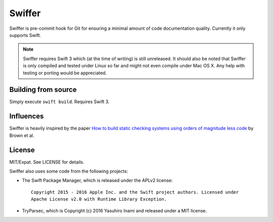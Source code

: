 =======
Swiffer
=======

Swiffer is pre-commit hook for Git for ensuring a minimal amount of
code documentation quality. Currently it only supports Swift.

.. note::

   Swiffer requires Swift 3 which (at the time of writing) is still unreleased.
   It should also be noted that Swiffer is only compiled and tested under Linux
   so far and might not even compile under Mac OS X. Any help with testing or
   porting would be appreciated.


Building from source
====================

Simply execute ``swift build``. Requires Swift 3.


Influences
==========

Swiffer is heavily inspired by the paper `How to build static checking systems
using orders of magnitude less code
<http://web.stanford.edu/~mlfbrown/paper.pdf>`_ by Brown et al.


License
=======

MIT/Expat. See LICENSE for details.

Swiffer also uses some code from the following projects:

* The Swift Package Manager, which is released under the APLv2 license::

    Copyright 2015 - 2016 Apple Inc. and the Swift project authors. Licensed under
    Apache License v2.0 with Runtime Library Exception.

* TryParsec, which is Copyright (c) 2016 Yasuhiro Inami and released under a MIT
  license.
